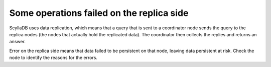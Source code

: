 Some operations failed on the replica side
------------------------------------------
ScyllaDB uses data replication, which means that a query that is sent to a coordinator node sends the query to the replica nodes (the nodes that actually hold the replicated data). The coordinator then collects the replies and returns an answer.

Error on the replica side means that data failed to be persistent on that node, leaving data persistent at risk. Check the node to identify the reasons for the errors.
